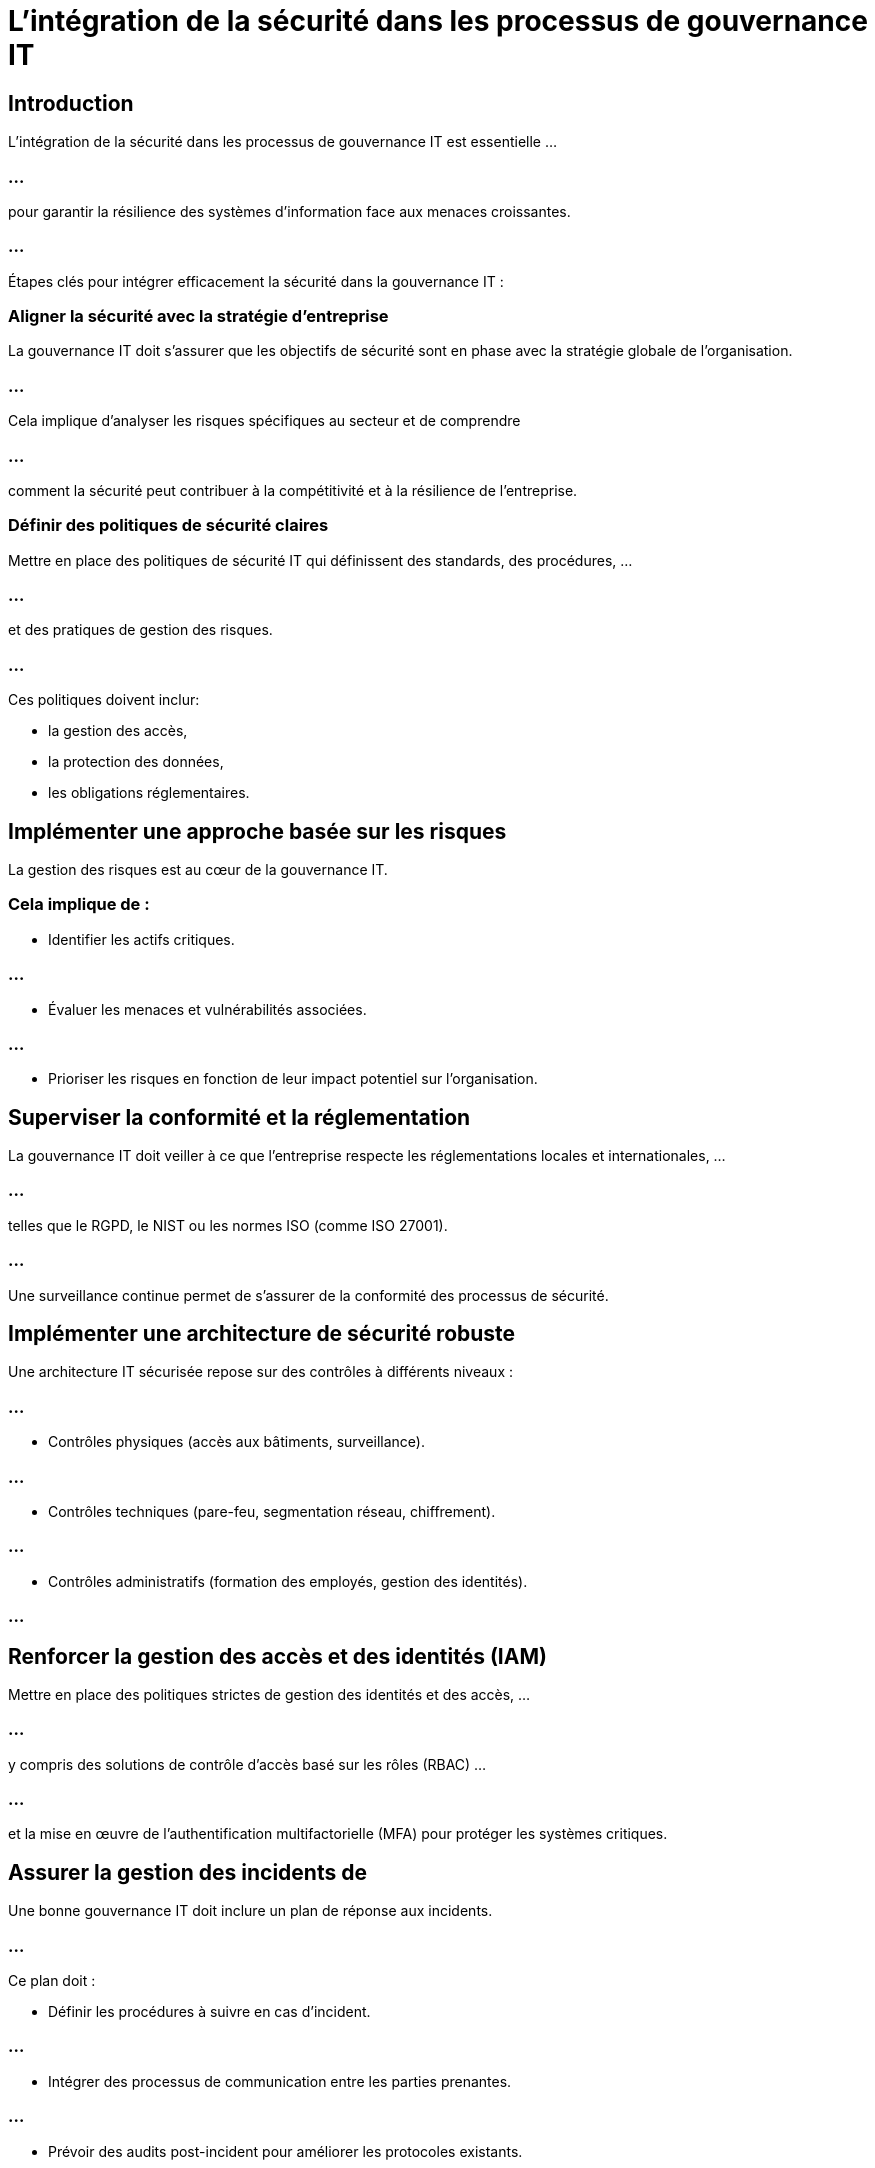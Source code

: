 = L'intégration de la sécurité dans les processus de gouvernance IT 
:revealjs_theme: beige
:source-highlighter: highlight.js
:icons: font

== Introduction

L'intégration de la sécurité dans les processus de gouvernance IT  est essentielle ...

=== ...

pour garantir la résilience des systèmes d'information face aux menaces croissantes. 

=== ...

Étapes clés pour intégrer efficacement la sécurité dans la gouvernance IT :


=== Aligner la sécurité avec la stratégie d'entreprise

La gouvernance IT doit s'assurer que les objectifs de sécurité sont en phase avec la stratégie globale de l'organisation. 

=== ...

Cela implique d'analyser les risques spécifiques au secteur et de comprendre 

=== ...

comment la sécurité peut contribuer à la compétitivité et à la résilience de l'entreprise.



=== Définir des politiques de sécurité claires

Mettre en place des politiques de sécurité IT qui définissent des standards, des procédures, ...

=== ...

et des pratiques de gestion des risques. 

=== ...

Ces politiques doivent inclur:
[%step]
* la gestion des accès, 
* la protection des données, 
* les obligations réglementaires.

== Implémenter une approche basée sur les risques

La gestion des risques est au cœur de la gouvernance IT. 

=== Cela implique de :

* Identifier les actifs critiques.

=== ...

* Évaluer les menaces et vulnérabilités associées.

=== ...

* Prioriser les risques en fonction de leur impact potentiel sur l'organisation.


== Superviser la conformité et la réglementation

La gouvernance IT doit veiller à ce que l'entreprise respecte les réglementations locales et internationales, ...

=== ...

telles que le RGPD, le NIST ou les normes ISO (comme ISO 27001). 

=== ...

Une surveillance continue permet de s'assurer de la conformité des processus de sécurité.

== Implémenter une architecture de sécurité robuste

Une architecture IT sécurisée repose sur des contrôles à différents niveaux :

=== ...

* Contrôles physiques (accès aux bâtiments, surveillance).

=== ...

* Contrôles techniques (pare-feu, segmentation réseau, chiffrement).

=== ...

* Contrôles administratifs (formation des employés, gestion des identités).

=== ...


== Renforcer la gestion des accès et des identités (IAM)

Mettre en place des politiques strictes de gestion des identités et des accès, ...

=== ...

y compris des solutions de contrôle d'accès basé sur les rôles (RBAC) ...

=== ...

et la mise en œuvre de l’authentification multifactorielle (MFA) pour protéger les systèmes critiques.


== Assurer la gestion des incidents de 

Une bonne gouvernance IT doit inclure un plan de réponse aux incidents. 

=== ...

Ce plan doit :

* Définir les procédures à suivre en cas d’incident.

=== ...

* Intégrer des processus de communication entre les parties prenantes.

=== ...

* Prévoir des audits post-incident pour améliorer les protocoles existants.


== Former et sensibiliser les utilisateurs

La culture de sécurité est essentielle. 

=== ...

Des sessions de formation régulières sur les bonnes pratiques de sécurité (comme la gestion des mots de passe, le phishing, etc.) ...

=== ...

et la sensibilisation aux cybermenaces renforcent la sécurité organisationnelle.


== Surveiller et auditer en continu

La gouvernance IT doit intégrer un suivi régulier de la performance des mesures de sécurité via des audits internes et externes,...

=== ...

l’utilisation d’outils de surveillance, et l’analyse des logs pour identifier des comportements anormaux ou des failles.


== Établir des rapports aux parties prenantes

Un reporting régulier sur l’état de la sécurité IT doit être établi pour les cadres dirigeants et les conseils d’administration. 

=== ...

Cela permet de prendre des décisions éclairées sur l’allocation des ressources et les investissements en sécurité.


== Inclure la sécurité dans la gestion des fournisseurs

Il est crucial de s’assurer que les fournisseurs respectent des normes de sécurité adéquates, ...

=== ...

surtout ceux qui ont accès à des données sensibles ou à des systèmes critiques. 

=== ...

Des audits réguliers de leurs pratiques de sécurité doivent être effectués.


== Gouvernance de la continuité des affaires

Intégrer des plans de continuité et de reprise après sinistre dans la gouvernance IT ...

=== ...

pour garantir que l’entreprise puisse se remettre rapidement d’un incident de sécurité majeur.


